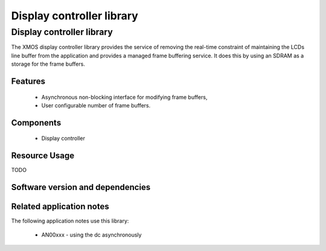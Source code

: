 Display controller library
==========================

Display controller library
--------------------------

The XMOS display controller library provides the service of removing the
real-time constraint of maintaining the LCDs line buffer from the 
application and provides a managed frame buffering service. It does this
by using an SDRAM as a storage for the frame buffers.

Features
........

   * Asynchronous non-blocking interface for modifying frame buffers,
   * User configurable number of frame buffers.

Components
...........

 * Display controller
 
 
Resource Usage
..............

TODO

Software version and dependencies
.................................

.. libdeps::

Related application notes
.........................

The following application notes use this library:

  * AN00xxx - using the dc asynchronously


